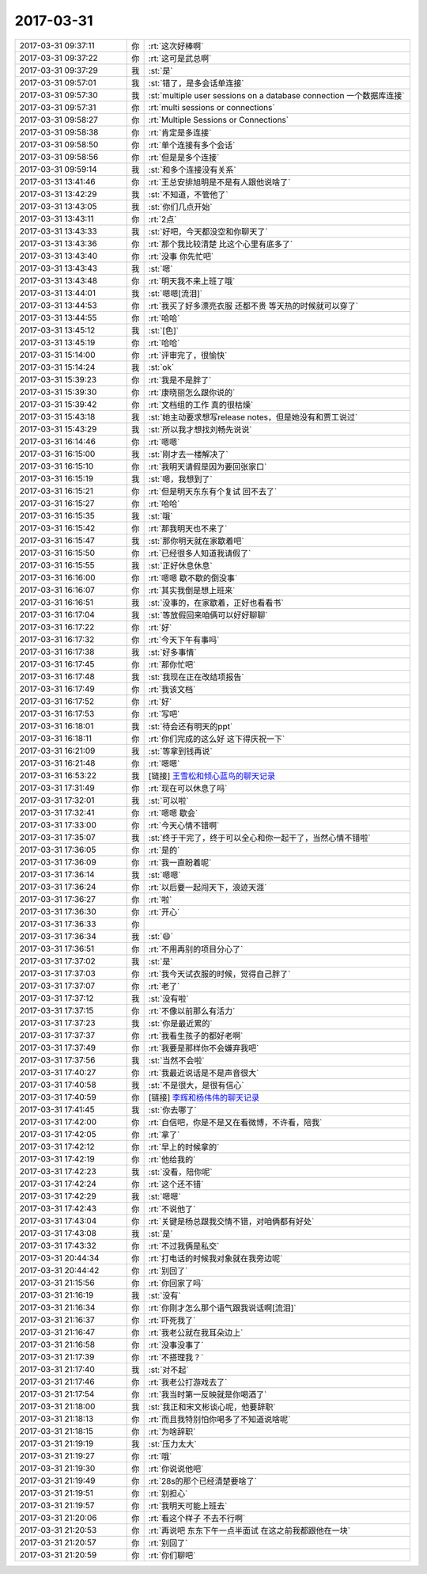 2017-03-31
-------------

.. list-table::
   :widths: 25, 1, 60

   * - 2017-03-31 09:37:11
     - 你
     - :rt:`这次好棒啊`
   * - 2017-03-31 09:37:22
     - 你
     - :rt:`这可是武总啊`
   * - 2017-03-31 09:37:29
     - 我
     - :st:`是`
   * - 2017-03-31 09:57:01
     - 我
     - :st:`错了，是多会话单连接`
   * - 2017-03-31 09:57:30
     - 我
     - :st:`multiple user sessions on a database connection
       一个数据库连接`
   * - 2017-03-31 09:57:31
     - 你
     - :rt:`multi sessions or connections`
   * - 2017-03-31 09:58:27
     - 你
     - :rt:`Multiple Sessions or Connections`
   * - 2017-03-31 09:58:38
     - 你
     - :rt:`肯定是多连接`
   * - 2017-03-31 09:58:50
     - 你
     - :rt:`单个连接有多个会话`
   * - 2017-03-31 09:58:56
     - 你
     - :rt:`但是是多个连接`
   * - 2017-03-31 09:59:14
     - 我
     - :st:`和多个连接没有关系`
   * - 2017-03-31 13:41:46
     - 你
     - :rt:`王总安排旭明是不是有人跟他说啥了`
   * - 2017-03-31 13:42:29
     - 我
     - :st:`不知道，不管他了`
   * - 2017-03-31 13:43:05
     - 我
     - :st:`你们几点开始`
   * - 2017-03-31 13:43:11
     - 你
     - :rt:`2点`
   * - 2017-03-31 13:43:33
     - 我
     - :st:`好吧，今天都没空和你聊天了`
   * - 2017-03-31 13:43:36
     - 你
     - :rt:`那个我比较清楚 比这个心里有底多了`
   * - 2017-03-31 13:43:40
     - 你
     - :rt:`没事 你先忙吧`
   * - 2017-03-31 13:43:43
     - 我
     - :st:`嗯`
   * - 2017-03-31 13:43:48
     - 你
     - :rt:`明天我不来上班了哦`
   * - 2017-03-31 13:44:01
     - 我
     - :st:`嗯嗯[流泪]`
   * - 2017-03-31 13:44:53
     - 你
     - :rt:`我买了好多漂亮衣服 还都不贵 等天热的时候就可以穿了`
   * - 2017-03-31 13:44:55
     - 你
     - :rt:`哈哈`
   * - 2017-03-31 13:45:12
     - 我
     - :st:`[色]`
   * - 2017-03-31 13:45:19
     - 你
     - :rt:`哈哈`
   * - 2017-03-31 15:14:00
     - 你
     - :rt:`评审完了，很愉快`
   * - 2017-03-31 15:14:24
     - 我
     - :st:`ok`
   * - 2017-03-31 15:39:23
     - 你
     - :rt:`我是不是胖了`
   * - 2017-03-31 15:39:30
     - 你
     - :rt:`康晓丽怎么跟你说的`
   * - 2017-03-31 15:39:42
     - 你
     - :rt:`文档组的工作 真的很枯燥`
   * - 2017-03-31 15:43:18
     - 我
     - :st:`她主动要求想写release notes，但是她没有和贾工说过`
   * - 2017-03-31 15:43:29
     - 我
     - :st:`所以我才想找刘畅先说说`
   * - 2017-03-31 16:14:46
     - 你
     - :rt:`嗯嗯`
   * - 2017-03-31 16:15:00
     - 我
     - :st:`刚才去一楼解决了`
   * - 2017-03-31 16:15:10
     - 你
     - :rt:`我明天请假是因为要回张家口`
   * - 2017-03-31 16:15:19
     - 我
     - :st:`嗯，我想到了`
   * - 2017-03-31 16:15:21
     - 你
     - :rt:`但是明天东东有个复试 回不去了`
   * - 2017-03-31 16:15:27
     - 你
     - :rt:`哈哈`
   * - 2017-03-31 16:15:35
     - 我
     - :st:`哦`
   * - 2017-03-31 16:15:42
     - 你
     - :rt:`那我明天也不来了`
   * - 2017-03-31 16:15:47
     - 我
     - :st:`那你明天就在家歇着吧`
   * - 2017-03-31 16:15:50
     - 你
     - :rt:`已经很多人知道我请假了`
   * - 2017-03-31 16:15:55
     - 我
     - :st:`正好休息休息`
   * - 2017-03-31 16:16:00
     - 你
     - :rt:`嗯嗯 歇不歇的倒没事`
   * - 2017-03-31 16:16:07
     - 你
     - :rt:`其实我倒是想上班来`
   * - 2017-03-31 16:16:51
     - 我
     - :st:`没事的，在家歇着，正好也看看书`
   * - 2017-03-31 16:17:04
     - 我
     - :st:`等放假回来咱俩可以好好聊聊`
   * - 2017-03-31 16:17:22
     - 你
     - :rt:`好`
   * - 2017-03-31 16:17:32
     - 你
     - :rt:`今天下午有事吗`
   * - 2017-03-31 16:17:38
     - 我
     - :st:`好多事情`
   * - 2017-03-31 16:17:45
     - 你
     - :rt:`那你忙吧`
   * - 2017-03-31 16:17:48
     - 我
     - :st:`我现在正在改结项报告`
   * - 2017-03-31 16:17:49
     - 你
     - :rt:`我该文档`
   * - 2017-03-31 16:17:52
     - 你
     - :rt:`好`
   * - 2017-03-31 16:17:53
     - 你
     - :rt:`写吧`
   * - 2017-03-31 16:18:01
     - 我
     - :st:`待会还有明天的ppt`
   * - 2017-03-31 16:18:11
     - 你
     - :rt:`你们完成的这么好 这下得庆祝一下`
   * - 2017-03-31 16:21:09
     - 我
     - :st:`等拿到钱再说`
   * - 2017-03-31 16:21:48
     - 你
     - :rt:`嗯嗯`
   * - 2017-03-31 16:53:22
     - 我
     - [链接] `王雪松和倾心蓝鸟的聊天记录 <https://support.weixin.qq.com/cgi-bin/mmsupport-bin/readtemplate?t=page/favorite_record__w_unsupport>`_
   * - 2017-03-31 17:31:49
     - 你
     - :rt:`现在可以休息了吗`
   * - 2017-03-31 17:32:01
     - 我
     - :st:`可以啦`
   * - 2017-03-31 17:32:41
     - 你
     - :rt:`嗯嗯 歇会`
   * - 2017-03-31 17:33:00
     - 你
     - :rt:`今天心情不错啊`
   * - 2017-03-31 17:35:07
     - 我
     - :st:`终于干完了，终于可以全心和你一起干了，当然心情不错啦`
   * - 2017-03-31 17:36:05
     - 你
     - :rt:`是的`
   * - 2017-03-31 17:36:09
     - 你
     - :rt:`我一直盼着呢`
   * - 2017-03-31 17:36:14
     - 我
     - :st:`嗯嗯`
   * - 2017-03-31 17:36:24
     - 你
     - :rt:`以后要一起闯天下，浪迹天涯`
   * - 2017-03-31 17:36:27
     - 你
     - :rt:`啦`
   * - 2017-03-31 17:36:30
     - 你
     - :rt:`开心`
   * - 2017-03-31 17:36:33
     - 你
     - .. image:: images/be397ff53d334886f1b08259c0357703.gif
          :width: 100px
   * - 2017-03-31 17:36:34
     - 我
     - :st:`😄`
   * - 2017-03-31 17:36:51
     - 你
     - :rt:`不用再别的项目分心了`
   * - 2017-03-31 17:37:02
     - 我
     - :st:`是`
   * - 2017-03-31 17:37:03
     - 你
     - :rt:`我今天试衣服的时候，觉得自己胖了`
   * - 2017-03-31 17:37:07
     - 你
     - :rt:`老了`
   * - 2017-03-31 17:37:12
     - 我
     - :st:`没有啦`
   * - 2017-03-31 17:37:15
     - 你
     - :rt:`不像以前那么有活力`
   * - 2017-03-31 17:37:23
     - 我
     - :st:`你是最近累的`
   * - 2017-03-31 17:37:37
     - 你
     - :rt:`我看生孩子的都好老啊`
   * - 2017-03-31 17:37:49
     - 你
     - :rt:`我要是那样你不会嫌弃我吧`
   * - 2017-03-31 17:37:56
     - 我
     - :st:`当然不会啦`
   * - 2017-03-31 17:40:27
     - 你
     - :rt:`我最近说话是不是声音很大`
   * - 2017-03-31 17:40:58
     - 我
     - :st:`不是很大，是很有信心`
   * - 2017-03-31 17:40:59
     - 你
     - [链接] `李辉和杨伟伟的聊天记录 <https://support.weixin.qq.com/cgi-bin/mmsupport-bin/readtemplate?t=page/favorite_record__w_unsupport>`_
   * - 2017-03-31 17:41:45
     - 我
     - :st:`你去哪了`
   * - 2017-03-31 17:42:00
     - 你
     - :rt:`自信吧，你是不是又在看微博，不许看，陪我`
   * - 2017-03-31 17:42:05
     - 你
     - :rt:`拿了`
   * - 2017-03-31 17:42:12
     - 你
     - :rt:`早上的时候拿的`
   * - 2017-03-31 17:42:19
     - 你
     - :rt:`他给我的`
   * - 2017-03-31 17:42:23
     - 我
     - :st:`没看，陪你呢`
   * - 2017-03-31 17:42:24
     - 你
     - :rt:`这个还不错`
   * - 2017-03-31 17:42:29
     - 我
     - :st:`嗯嗯`
   * - 2017-03-31 17:42:43
     - 你
     - :rt:`不说他了`
   * - 2017-03-31 17:43:04
     - 你
     - :rt:`关键是杨总跟我交情不错，对咱俩都有好处`
   * - 2017-03-31 17:43:08
     - 我
     - :st:`是`
   * - 2017-03-31 17:43:32
     - 你
     - :rt:`不过我俩是私交`
   * - 2017-03-31 20:44:34
     - 你
     - :rt:`打电话的时候我对象就在我旁边呢`
   * - 2017-03-31 20:44:42
     - 你
     - :rt:`别回了`
   * - 2017-03-31 21:15:56
     - 你
     - :rt:`你回家了吗`
   * - 2017-03-31 21:16:19
     - 我
     - :st:`没有`
   * - 2017-03-31 21:16:34
     - 你
     - :rt:`你刚才怎么那个语气跟我说话啊[流泪]`
   * - 2017-03-31 21:16:37
     - 你
     - :rt:`吓死我了`
   * - 2017-03-31 21:16:47
     - 你
     - :rt:`我老公就在我耳朵边上`
   * - 2017-03-31 21:16:58
     - 你
     - :rt:`没事没事了`
   * - 2017-03-31 21:17:39
     - 你
     - :rt:`不搭理我？`
   * - 2017-03-31 21:17:40
     - 我
     - :st:`对不起`
   * - 2017-03-31 21:17:46
     - 你
     - :rt:`我老公打游戏去了`
   * - 2017-03-31 21:17:54
     - 你
     - :rt:`我当时第一反映就是你喝酒了`
   * - 2017-03-31 21:18:00
     - 我
     - :st:`我正和宋文彬谈心呢，他要辞职`
   * - 2017-03-31 21:18:13
     - 你
     - :rt:`而且我特别怕你喝多了不知道说啥呢`
   * - 2017-03-31 21:18:15
     - 你
     - :rt:`为啥辞职`
   * - 2017-03-31 21:19:19
     - 我
     - :st:`压力太大`
   * - 2017-03-31 21:19:27
     - 你
     - :rt:`哦`
   * - 2017-03-31 21:19:30
     - 你
     - :rt:`你说说他吧`
   * - 2017-03-31 21:19:49
     - 你
     - :rt:`28s的那个已经清楚要啥了`
   * - 2017-03-31 21:19:51
     - 你
     - :rt:`别担心`
   * - 2017-03-31 21:19:57
     - 你
     - :rt:`我明天可能上班去`
   * - 2017-03-31 21:20:06
     - 你
     - :rt:`看这个样子 不去不行啊`
   * - 2017-03-31 21:20:53
     - 你
     - :rt:`再说吧 东东下午一点半面试 在这之前我都跟他在一块`
   * - 2017-03-31 21:20:57
     - 你
     - :rt:`别回了`
   * - 2017-03-31 21:20:59
     - 你
     - :rt:`你们聊吧`